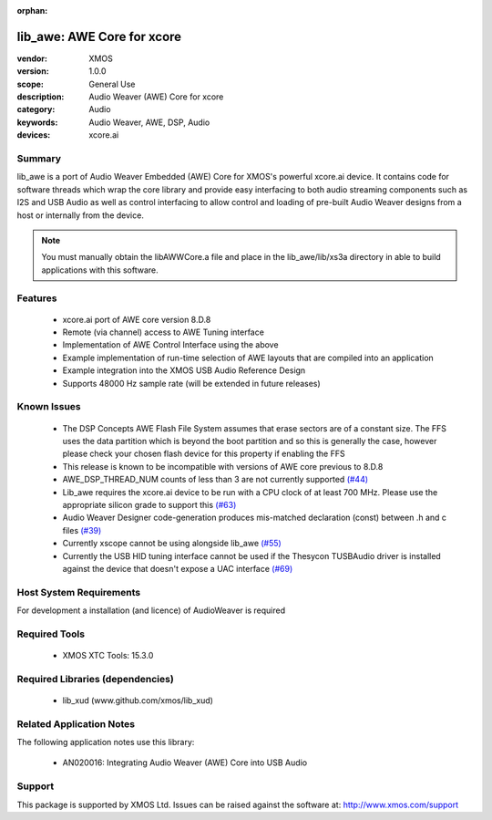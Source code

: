 :orphan:

lib_awe: AWE Core for xcore
###########################

:vendor: XMOS
:version: 1.0.0
:scope: General Use
:description: Audio Weaver (AWE) Core for xcore
:category: Audio
:keywords: Audio Weaver, AWE, DSP, Audio
:devices: xcore.ai

Summary
=======

lib_awe is a port of Audio Weaver Embedded (AWE) Core for XMOS's powerful xcore.ai device. It
contains code for software threads which wrap the core library and provide easy interfacing to
both audio streaming components such as I2S and USB Audio as well as control interfacing to
allow control and loading of pre-built Audio Weaver designs from a host or internally from the
device.

.. note::
    You must manually obtain the libAWWCore.a file and place in the lib_awe/lib/xs3a directory in
    able to build applications with this software.

Features
========

  * xcore.ai port of AWE core version 8.D.8
  * Remote (via channel) access to AWE Tuning interface
  * Implementation of AWE Control Interface using the above
  * Example implementation of run-time selection of AWE layouts that are compiled into an application
  * Example integration into the XMOS USB Audio Reference Design
  * Supports 48000 Hz sample rate (will be extended in future releases)

Known Issues
============

  * The DSP Concepts AWE Flash File System assumes that erase sectors are of a constant size. The FFS uses the data partition which is beyond the boot partition and so this is generally the case, however please check your chosen flash device for this property if enabling the FFS
  * This release is known to be incompatible with versions of AWE core previous to 8.D.8
  * AWE_DSP_THREAD_NUM counts of less than 3 are not currently supported `(#44) <https://github.com/xmos/lib_awe/issues/44>`_
  * Lib_awe requires the xcore.ai device to be run with a CPU clock of at least 700 MHz. Please use the appropriate silicon grade to support this `(#63) <https://github.com/xmos/lib_awe/issues/63>`_
  * Audio Weaver Designer code-generation produces mis-matched declaration (const) between .h and c files `(#39) <https://github.com/xmos/lib_awe/issues/39>`_
  * Currently xscope cannot be using alongside lib_awe `(#55) <https://github.com/xmos/lib_awe/issues/55>`_
  * Currently the USB HID tuning interface cannot be used if the Thesycon TUSBAudio driver is
    installed against the device that doesn't expose a UAC interface `(#69) <https://github.com/xmos/lib_awe/issues/69>`_

Host System Requirements
========================

For development a installation (and licence) of AudioWeaver is required

Required Tools
==============

  * XMOS XTC Tools: 15.3.0

Required Libraries (dependencies)
=================================

  * lib_xud (www.github.com/xmos/lib_xud)

Related Application Notes
=========================

The following application notes use this library:

  * AN020016: Integrating Audio Weaver (AWE) Core into USB Audio

Support
=======

This package is supported by XMOS Ltd. Issues can be raised against the software at: http://www.xmos.com/support

